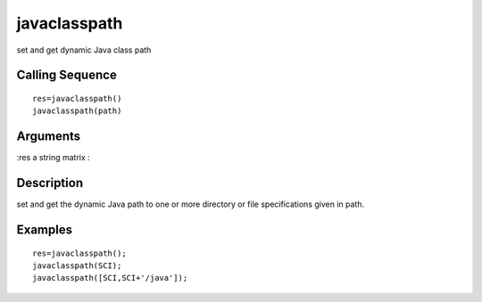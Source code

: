 


javaclasspath
=============

set and get dynamic Java class path



Calling Sequence
~~~~~~~~~~~~~~~~


::

    res=javaclasspath()
    javaclasspath(path)




Arguments
~~~~~~~~~

:res a string matrix
:



Description
~~~~~~~~~~~

set and get the dynamic Java path to one or more directory or file
specifications given in path.



Examples
~~~~~~~~


::

    res=javaclasspath();
    javaclasspath(SCI);
    javaclasspath([SCI,SCI+'/java']);




